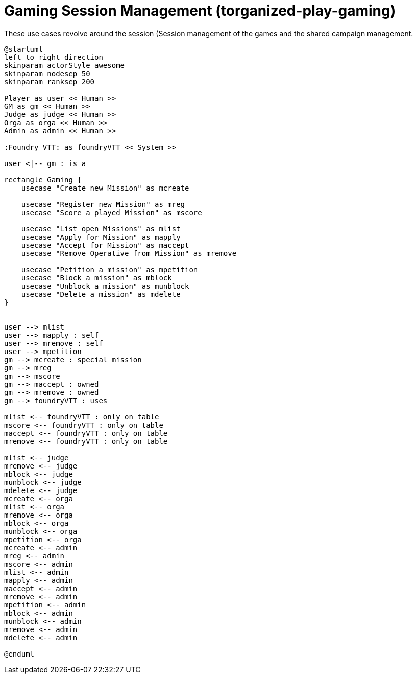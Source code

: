 [[uc-gaming-session-management]]
= Gaming Session Management (torganized-play-gaming)

.These use cases revolve around the session (((Session)) management of the games and the shared campaign (((Shared Campaign))) management.
[plantuml,business-context-gaming,svg]
....
@startuml
left to right direction
skinparam actorStyle awesome
skinparam nodesep 50
skinparam ranksep 200

Player as user << Human >>
GM as gm << Human >>
Judge as judge << Human >>
Orga as orga << Human >>
Admin as admin << Human >>

:Foundry VTT: as foundryVTT << System >>

user <|-- gm : is a

rectangle Gaming {
    usecase "Create new Mission" as mcreate

    usecase "Register new Mission" as mreg
    usecase "Score a played Mission" as mscore

    usecase "List open Missions" as mlist
    usecase "Apply for Mission" as mapply
    usecase "Accept for Mission" as maccept
    usecase "Remove Operative from Mission" as mremove

    usecase "Petition a mission" as mpetition
    usecase "Block a mission" as mblock
    usecase "Unblock a mission" as munblock
    usecase "Delete a mission" as mdelete
}


user --> mlist
user --> mapply : self
user --> mremove : self
user --> mpetition
gm --> mcreate : special mission
gm --> mreg
gm --> mscore
gm --> maccept : owned
gm --> mremove : owned
gm --> foundryVTT : uses

mlist <-- foundryVTT : only on table
mscore <-- foundryVTT : only on table
maccept <-- foundryVTT : only on table
mremove <-- foundryVTT : only on table

mlist <-- judge
mremove <-- judge
mblock <-- judge
munblock <-- judge
mdelete <-- judge
mcreate <-- orga
mlist <-- orga
mremove <-- orga
mblock <-- orga
munblock <-- orga
mpetition <-- orga
mcreate <-- admin
mreg <-- admin
mscore <-- admin
mlist <-- admin
mapply <-- admin
maccept <-- admin
mremove <-- admin
mpetition <-- admin
mblock <-- admin
munblock <-- admin
mremove <-- admin
mdelete <-- admin

@enduml
....
